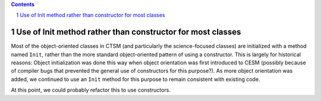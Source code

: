 .. sectnum::

.. contents::

=============================================================
 Use of Init method rather than constructor for most classes
=============================================================

Most of the object-oriented classes in CTSM (and particularly the science-focused classes)
are initialized with a method named ``Init``, rather than the more standard
object-oriented pattern of using a constructor. This is largely for historical reasons:
Object initialization was done this way when object orientation was first introduced to
CESM (possibly because of compiler bugs that prevented the general use of constructors for
this purpose?). As more object orientation was added, we continued to use an ``Init``
method for this purpose to remain consistent with existing code.

At this point, we could probably refactor this to use constructors.

